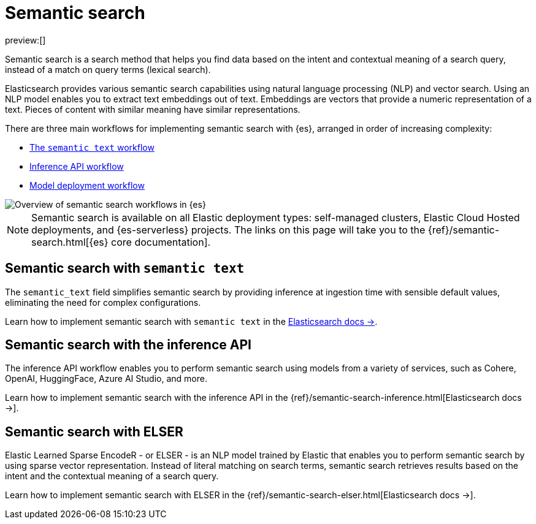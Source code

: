 [[elasticsearch-reference-semantic-search]]
= Semantic search

// :description: Find data based on the intent and contextual meaning of a search query with semantic search
// :keywords: elasticsearch, elser, semantic search

preview:[]

Semantic search is a search method that helps you find data based on the intent and contextual meaning of a search query, instead of a match on query terms (lexical search).

Elasticsearch provides various semantic search capabilities using natural language processing (NLP) and vector search. Using an NLP model enables you to extract text embeddings out of text. Embeddings are vectors that provide a numeric representation of a text. Pieces of content with similar meaning have similar representations.

There are three main workflows for implementing semantic search with {es}, arranged in order of increasing complexity:

- <<elasticsearch-reference-semantic-search-semantic-text,The `semantic text` workflow>>
- <<elasticsearch-reference-semantic-search-inference-api,Inference API workflow>>
- https://www.elastic.co/guide/en/elasticsearch/reference/current/semantic-search-deployed-nlp-model.html[Model deployment workflow]

image::images/semantic-options.svg[Overview of semantic search workflows in {es}]

[NOTE]
====
Semantic search is available on all Elastic deployment types: self-managed clusters, Elastic Cloud Hosted deployments, and {es-serverless} projects. The links on this page will take you to the {ref}/semantic-search.html[{es} core documentation].
====

[discrete]
[[elasticsearch-reference-semantic-search-semantic-text]]
== Semantic search with `semantic text`

The `semantic_text` field simplifies semantic search by providing inference at ingestion time with sensible default values, eliminating the need for complex configurations. 

Learn how to implement semantic search with `semantic text` in the https://www.elastic.co/guide/en/elasticsearch/reference/current/semantic-search-semantic-text.html[Elasticsearch docs →].

[discrete]
[[elasticsearch-reference-semantic-search-inference-api]]
== Semantic search with the inference API

The inference API workflow enables you to perform semantic search using models from a variety of services, such as Cohere, OpenAI, HuggingFace, Azure AI Studio, and more. 

Learn how to implement semantic search with the inference API in the {ref}/semantic-search-inference.html[Elasticsearch docs →].


[discrete]
[[elasticsearch-reference-semantic-search-elser]]
== Semantic search with ELSER

Elastic Learned Sparse EncodeR - or ELSER - is an NLP model trained by Elastic
that enables you to perform semantic search by using sparse vector
representation. Instead of literal matching on search terms, semantic search
retrieves results based on the intent and the contextual meaning of a search
query.

Learn how to implement semantic search with ELSER in the {ref}/semantic-search-elser.html[Elasticsearch docs →].
